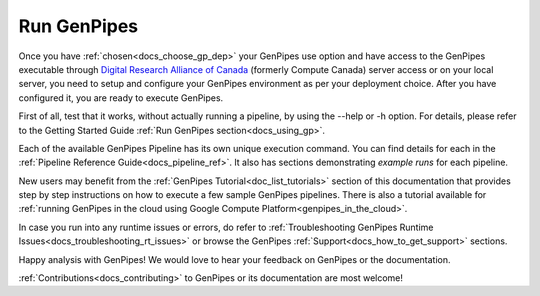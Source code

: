 .. _docs_run_gp:

Run GenPipes
------------

Once you have :ref:`chosen<docs_choose_gp_dep>` your GenPipes use option and have access to the GenPipes executable through `Digital Research Alliance of Canada <https://alliancecan.ca/en>`_ (formerly Compute Canada) server access or on your local server, you need to setup and configure your GenPipes environment as per your deployment choice.  After you have configured it, you are ready to execute GenPipes.

First of all, test that it works, without actually running a pipeline, by using the  --help or -h option. For details, please refer to the Getting Started Guide :ref:`Run GenPipes section<docs_using_gp>`.

Each of the available GenPipes Pipeline has its own unique execution command.  You can find details for each in the :ref:`Pipeline Reference Guide<docs_pipeline_ref>`. It also has sections demonstrating *example runs* for each pipeline.

New users may benefit from the :ref:`GenPipes Tutorial<doc_list_tutorials>` section of this documentation that provides step by step instructions on how to execute a few sample GenPipes pipelines.  There is also a tutorial available for :ref:`running GenPipes in the cloud using Google Compute Platform<genpipes_in_the_cloud>`.

In case you run into any runtime issues or errors, do refer to :ref:`Troubleshooting GenPipes Runtime Issues<docs_troubleshooting_rt_issues>` or browse the GenPipes :ref:`Support<docs_how_to_get_support>` sections.

Happy analysis with GenPipes! We would love to hear your feedback on GenPipes or the documentation. 

:ref:`Contributions<docs_contributing>` to GenPipes or its documentation are most welcome!
